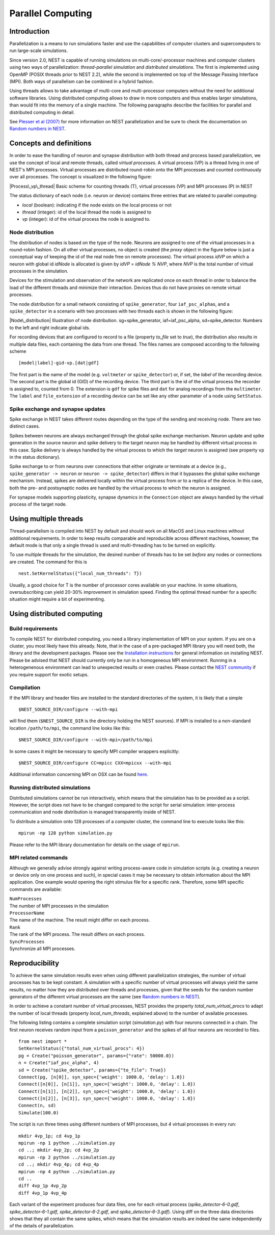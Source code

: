 Parallel Computing
==================

Introduction
------------

Parallelization is a means to run simulations faster and use the
capabilities of computer clusters and supercomputers to run large-scale
simulations.

Since version 2.0, NEST is capable of running simulations on
multi-core/-processor machines and computer clusters using two ways of
parallelization: *thread-parallel simulation* and *distributed
simulations*. The first is implemented using OpenMP (POSIX threads prior
to NEST 2.2), while the second is implemented on top of the Message
Passing Interface (MPI). Both ways of parallelism can be combined in a
hybrid fashion.

Using threads allows to take advantage of multi-core and multi-processor
computers without the need for additional software libraries. Using
distributed computing allows to draw in more computers and thus enables
larger simulations, than would fit into the memory of a single machine.
The following paragraphs describe the facilities for parallel and
distributed computing in detail.

See `Plesser et al
(2007) <http://dx.doi.org/10.1007/978-3-540-74466-5_71>`__ for more
information on NEST parallelization and be sure to check the
documentation on `Random numbers in NEST <random-numbers.md>`__.

Concepts and definitions
------------------------

In order to ease the handling of neuron and synapse distribution with
both thread and process based parallelization, we use the concept of
local and remote threads, called *virtual processes*. A virtual process
(VP) is a thread living in one of NEST's MPI processes. Virtual
processes are distributed round-robin onto the MPI processes and counted
continuously over all processes. The concept is visualized in the
following figure:

|Process\_vp\_thread| Basic scheme for counting threads (T), virtual
processes (VP) and MPI processes (P) in NEST

The status dictionary of each node (i.e. neuron or device) contains
three entries that are related to parallel computing:

-  *local* (boolean): indicating if the node exists on the local process
   or not
-  *thread* (integer): id of the local thread the node is assigned to
-  *vp* (integer): id of the virtual process the node is assigned to.

Node distribution
~~~~~~~~~~~~~~~~~

The distribution of nodes is based on the type of the node. Neurons are
assigned to one of the virtual processes in a round-robin fashion. On
all other virtual processes, no object is created (the *proxy* object in
the figure below is just a conceptual way of keeping the id of the real
node free on remote processes). The virtual process *idVP* on which a
neuron with global id *idNode* is allocated is given by *idVP = idNode %
NVP*, where *NVP* is the total number of virtual processes in the
simulation.

Devices for the stimulation and observation of the network are
replicated once on each thread in order to balance the load of the
different threads and minimize their interaction. Devices thus do not
have proxies on remote virtual processes.

The node distribution for a small network consisting of
``spike_generator``, four ``iaf_psc_alpha``\ s, and a ``spike_detector``
in a scenario with two processes with two threads each is shown in the
following figure:

|Node\_distribution| Illustration of node distribution.
sg=spike\_generator, iaf=iaf\_psc\_alpha, sd=spike\_detector. Numbers to
the left and right indicate global ids.

For recording devices that are configured to record to a file (property
*to\_file* set to *true*), the distribution also results in multiple
data files, each containing the data from one thread. The files names
are composed according to the following scheme

::

    [model|label]-gid-vp.[dat|gdf]

The first part is the name of the model (e.g. ``voltmeter`` or
``spike_detector``) or, if set, the *label* of the recording device. The
second part is the global id (GID) of the recording device. The third
part is the id of the virtual process the recorder is assigned to,
counted from 0. The extension is ``gdf`` for spike files and ``dat`` for
analog recordings from the ``multimeter``. The ``label`` and
``file_extension`` of a recording device can be set like any other
parameter of a node using ``SetStatus``.

Spike exchange and synapse updates
~~~~~~~~~~~~~~~~~~~~~~~~~~~~~~~~~~

Spike exchange in NEST takes different routes depending on the type of
the sending and receiving node. There are two distinct cases.

Spikes between neurons are always exchanged through the global spike
exchange mechanism. Neuron update and spike generation in the source
neuron and spike delivery to the target neuron may be handled by
different virtual process in this case. Spike delivery is always handled
by the virtual process to which the *target* neuron is assigned (see
property ``vp`` in the status dictionary).

Spike exchange to or from neurons over connections that either originate
or terminate at a device (e.g., ``spike_generator -> neuron`` or
``neuron -> spike_detector``) differs in that it bypasses the global
spike exchange mechanism. Instead, spikes are delivered locally within
the virtual process from or to a replica of the device. In this case,
both the pre- and postsynaptic nodes are handled by the virtual process
to which the neuron is assigned.

For synapse models supporting plasticity, synapse dynamics in the
``Connection`` object are always handled by the virtual process of the
target node.

Using multiple threads
----------------------

Thread-parallelism is compiled into NEST by default and should work on
all MacOS and Linux machines without additional requirements. In order
to keep results comparable and reproducible across different machines,
however, the default mode is that only a single thread is used and
multi-threading has to be turned on explicitly.

To use multiple threads for the simulation, the desired number of
threads has to be set *before* any nodes or connections are created. The
command for this is

::

    nest.SetKernelStatus({"local_num_threads": T})

Usually, a good choice for T is the number of processor cores available
on your machine. In some situations, oversubscribing can yield 20-30%
improvement in simulation speed. Finding the optimal thread number for a
specific situation might require a bit of experimenting.

Using distributed computing
---------------------------

Build requirements
~~~~~~~~~~~~~~~~~~

To compile NEST for distributed computing, you need a library
implementation of MPI on your system. If you are on a cluster, you most
likely have this already. Note, that in the case of a pre-packaged MPI
library you will need both, the library and the development packages.
Please see the `Installation instructions <installation.md>`__ for
general information on installing NEST. Please be advised that NEST
should currently only be run in a homogeneous MPI environment. Running
in a heterogenenous environment can lead to unexpected results or even
crashes. Please contact the `NEST community <community.md>`__ if you
require support for exotic setups.

Compilation
~~~~~~~~~~~

If the MPI library and header files are installed to the standard
directories of the system, it is likely that a simple

::

    $NEST_SOURCE_DIR/configure --with-mpi

will find them (``$NEST_SOURCE_DIR`` is the directory holding the NEST
sources). If MPI is installed to a non-standard location
``/path/to/mpi``, the command line looks like this:

::

    $NEST_SOURCE_DIR/configure --with-mpi=/path/to/mpi

In some cases it might be necessary to specify MPI compiler wrappers
explicitly:

::

    $NEST_SOURCE_DIR/configure CC=mpicc CXX=mpicxx --with-mpi

Additional information concerning MPI on OSX can be found
`here <installation.md>`__.

Running distributed simulations
~~~~~~~~~~~~~~~~~~~~~~~~~~~~~~~

Distributed simulations cannot be run interactively, which means that
the simulation has to be provided as a script. However, the script does
not have to be changed compared to the script for serial simulation:
inter-process communication and node distribution is managed
transparently inside of NEST.

To distribute a simulation onto 128 processes of a computer cluster, the
command line to execute looks like this:

::

    mpirun -np 128 python simulation.py

Please refer to the MPI library documentation for details on the usage
of ``mpirun``.

MPI related commands
~~~~~~~~~~~~~~~~~~~~

Although we generally advise strongly against writing process-aware code
in simulation scripts (e.g. creating a neuron or device only on one
process and such), in special cases it may be necessary to obtain
information about the MPI application. One example would opening the
right stimulus file for a specific rank. Therefore, some MPI specific
commands are available:

| ``NumProcesses``
| The number of MPI processes in the simulation

| ``ProcessorName``
| The name of the machine. The result might differ on each process.

| ``Rank``
| The rank of the MPI process. The result differs on each process.

| ``SyncProcesses``
| Synchronize all MPI processes.

Reproducibility
---------------

To achieve the same simulation results even when using different
parallelization strategies, the number of virtual processes has to be
kept constant. A simulation with a specific number of virtual processes
will always yield the same results, no matter how they are distributed
over threads and processes, given that the seeds for the random number
generators of the different virtual processes are the same (see `Random
numbers in NEST <random-numbers.md>`__).

In order to achieve a constant number of virtual processes, NEST
provides the property *total\_num\_virtual\_procs* to adapt the number
of local threads (property *local\_num\_threads*, explained above) to
the number of available processes.

The following listing contains a complete simulation script
(*simulation.py*) with four neurons connected in a chain. The first
neuron receives random input from a ``poisson_generator`` and the spikes
of all four neurons are recorded to files.

::

    from nest import *
    SetKernelStatus({"total_num_virtual_procs": 4})
    pg = Create("poisson_generator", params={"rate": 50000.0})
    n = Create("iaf_psc_alpha", 4)
    sd = Create("spike_detector", params={"to_file": True})
    Connect(pg, [n[0]], syn_spec={'weight': 1000.0, 'delay': 1.0})
    Connect([n[0]], [n[1]], syn_spec={'weight': 1000.0, 'delay': 1.0})
    Connect([n[1]], [n[2]], syn_spec={'weight': 1000.0, 'delay': 1.0})
    Connect([n[2]], [n[3]], syn_spec={'weight': 1000.0, 'delay': 1.0})
    Connect(n, sd)
    Simulate(100.0)

The script is run three times using different numbers of MPI processes,
but 4 virtual processes in every run:

::

    mkdir 4vp_1p; cd 4vp_1p
    mpirun -np 1 python ../simulation.py
    cd ..; mkdir 4vp_2p; cd 4vp_2p
    mpirun -np 2 python ../simulation.py
    cd ..; mkdir 4vp_4p; cd 4vp_4p
    mpirun -np 4 python ../simulation.py
    cd ..
    diff 4vp_1p 4vp_2p
    diff 4vp_1p 4vp_4p

Each variant of the experiment produces four data files, one for each
virtual process (*spike\_detector-6-0.gdf*, *spike\_detector-6-1.gdf*,
*spike\_detector-6-2.gdf*, and *spike\_detector-6-3.gdf*). Using diff on
the three data directories shows that they all contain the same spikes,
which means that the simulation results are indeed the same
independently of the details of parallelization.

.. |Process\_vp\_thread| image:: ../../img/Process_vp_thread.png
.. |Node\_distribution| image:: ../../img/Node_distribution.png

